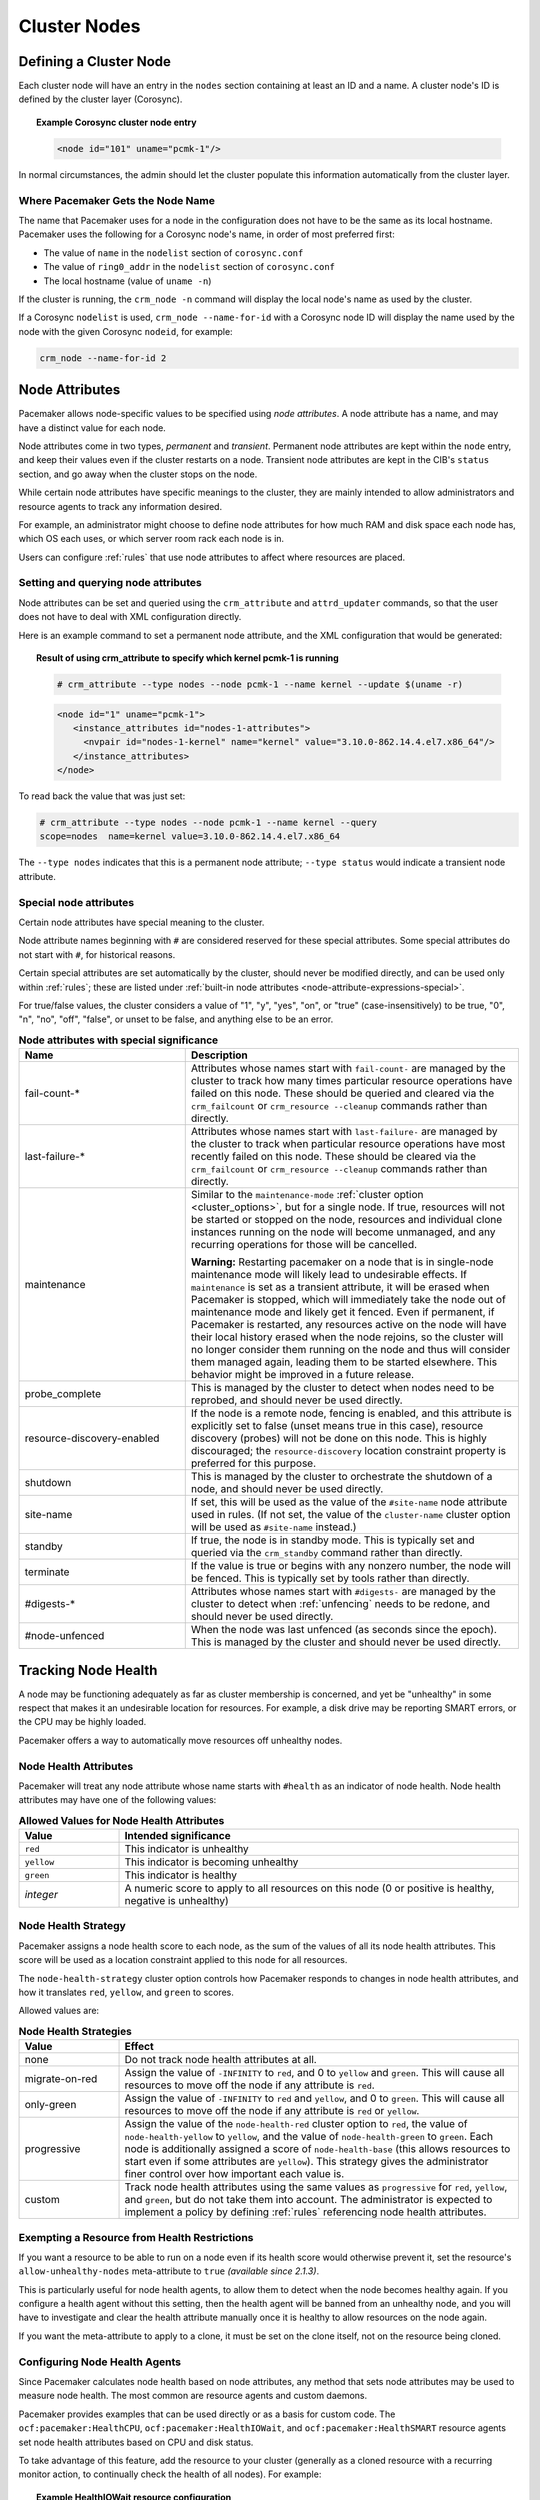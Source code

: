 Cluster Nodes
-------------

Defining a Cluster Node
_______________________

Each cluster node will have an entry in the ``nodes`` section containing at
least an ID and a name. A cluster node's ID is defined by the cluster layer
(Corosync).

.. topic:: **Example Corosync cluster node entry**

   .. code-block:: xml

      <node id="101" uname="pcmk-1"/>

In normal circumstances, the admin should let the cluster populate this
information automatically from the cluster layer.


.. _node_name:

Where Pacemaker Gets the Node Name
##################################

The name that Pacemaker uses for a node in the configuration does not have to
be the same as its local hostname. Pacemaker uses the following for a Corosync
node's name, in order of most preferred first:

* The value of ``name`` in the ``nodelist`` section of ``corosync.conf``
* The value of ``ring0_addr`` in the ``nodelist`` section of ``corosync.conf``
* The local hostname (value of ``uname -n``)

If the cluster is running, the ``crm_node -n`` command will display the local
node's name as used by the cluster.

If a Corosync ``nodelist`` is used, ``crm_node --name-for-id`` with a Corosync
node ID will display the name used by the node with the given Corosync
``nodeid``, for example:

.. code-block:: none

   crm_node --name-for-id 2


.. index::
   single: node; attribute
   single: node attribute

.. _node_attributes:

Node Attributes
_______________

Pacemaker allows node-specific values to be specified using *node attributes*.
A node attribute has a name, and may have a distinct value for each node.

Node attributes come in two types, *permanent* and *transient*. Permanent node
attributes are kept within the ``node`` entry, and keep their values even if
the cluster restarts on a node. Transient node attributes are kept in the CIB's
``status`` section, and go away when the cluster stops on the node.

While certain node attributes have specific meanings to the cluster, they are
mainly intended to allow administrators and resource agents to track any
information desired.

For example, an administrator might choose to define node attributes for how
much RAM and disk space each node has, which OS each uses, or which server room
rack each node is in.

Users can configure :ref:`rules` that use node attributes to affect where
resources are placed.

Setting and querying node attributes
####################################

Node attributes can be set and queried using the ``crm_attribute`` and
``attrd_updater`` commands, so that the user does not have to deal with XML
configuration directly.

Here is an example command to set a permanent node attribute, and the XML
configuration that would be generated:

.. topic:: **Result of using crm_attribute to specify which kernel pcmk-1 is running**

   .. code-block:: none

      # crm_attribute --type nodes --node pcmk-1 --name kernel --update $(uname -r)

   .. code-block:: xml

      <node id="1" uname="pcmk-1">
         <instance_attributes id="nodes-1-attributes">
           <nvpair id="nodes-1-kernel" name="kernel" value="3.10.0-862.14.4.el7.x86_64"/>
         </instance_attributes>
      </node>

To read back the value that was just set:

.. code-block:: none

   # crm_attribute --type nodes --node pcmk-1 --name kernel --query
   scope=nodes  name=kernel value=3.10.0-862.14.4.el7.x86_64

The ``--type nodes`` indicates that this is a permanent node attribute;
``--type status`` would indicate a transient node attribute.

Special node attributes
#######################

Certain node attributes have special meaning to the cluster.

Node attribute names beginning with ``#`` are considered reserved for these
special attributes. Some special attributes do not start with ``#``, for
historical reasons.

Certain special attributes are set automatically by the cluster, should never
be modified directly, and can be used only within :ref:`rules`; these are
listed under
:ref:`built-in node attributes <node-attribute-expressions-special>`.

For true/false values, the cluster considers a value of "1", "y", "yes", "on",
or "true" (case-insensitively) to be true, "0", "n", "no", "off", "false", or
unset to be false, and anything else to be an error.

.. table:: **Node attributes with special significance**
   :class: longtable
   :widths: 1 2

   +----------------------------+-----------------------------------------------------+
   | Name                       | Description                                         |
   +============================+=====================================================+
   | fail-count-*               | .. index::                                          |
   |                            |    pair: node attribute; fail-count                 |
   |                            |                                                     |
   |                            | Attributes whose names start with                   |
   |                            | ``fail-count-`` are managed by the cluster          |
   |                            | to track how many times particular resource         |
   |                            | operations have failed on this node. These          |
   |                            | should be queried and cleared via the               |
   |                            | ``crm_failcount`` or                                |
   |                            | ``crm_resource --cleanup`` commands rather          |
   |                            | than directly.                                      |
   +----------------------------+-----------------------------------------------------+
   | last-failure-*             | .. index::                                          |
   |                            |    pair: node attribute; last-failure               |
   |                            |                                                     |
   |                            | Attributes whose names start with                   |
   |                            | ``last-failure-`` are managed by the cluster        |
   |                            | to track when particular resource operations        |
   |                            | have most recently failed on this node.             |
   |                            | These should be cleared via the                     |
   |                            | ``crm_failcount`` or                                |
   |                            | ``crm_resource --cleanup`` commands rather          |
   |                            | than directly.                                      |
   +----------------------------+-----------------------------------------------------+
   | maintenance                | .. index::                                          |
   |                            |    pair: node attribute; maintenance                |
   |                            |                                                     |
   |                            | Similar to the ``maintenance-mode``                 |
   |                            | :ref:`cluster option <cluster_options>`, but        |
   |                            | for a single node. If true, resources will          |
   |                            | not be started or stopped on the node,              |
   |                            | resources and individual clone instances            |
   |                            | running on the node will become unmanaged,          |
   |                            | and any recurring operations for those will         |
   |                            | be cancelled.                                       |
   |                            |                                                     |
   |                            | **Warning:** Restarting pacemaker on a node that is |
   |                            | in single-node maintenance mode will likely         |
   |                            | lead to undesirable effects. If                     |
   |                            | ``maintenance`` is set as a transient               |
   |                            | attribute, it will be erased when                   |
   |                            | Pacemaker is stopped, which will                    |
   |                            | immediately take the node out of                    |
   |                            | maintenance mode and likely get it                  |
   |                            | fenced. Even if permanent, if Pacemaker             |
   |                            | is restarted, any resources active on the           |
   |                            | node will have their local history erased           |
   |                            | when the node rejoins, so the cluster               |
   |                            | will no longer consider them running on             |
   |                            | the node and thus will consider them                |
   |                            | managed again, leading them to be started           |
   |                            | elsewhere. This behavior might be                   |
   |                            | improved in a future release.                       |
   +----------------------------+-----------------------------------------------------+
   | probe_complete             | .. index::                                          |
   |                            |    pair: node attribute; probe_complete             |
   |                            |                                                     |
   |                            | This is managed by the cluster to detect            |
   |                            | when nodes need to be reprobed, and should          |
   |                            | never be used directly.                             |
   +----------------------------+-----------------------------------------------------+
   | resource-discovery-enabled | .. index::                                          |
   |                            |    pair: node attribute; resource-discovery-enabled |
   |                            |                                                     |
   |                            | If the node is a remote node, fencing is enabled,   |
   |                            | and this attribute is explicitly set to false       |
   |                            | (unset means true in this case), resource discovery |
   |                            | (probes) will not be done on this node. This is     |
   |                            | highly discouraged; the ``resource-discovery``      |
   |                            | location constraint property is preferred for this  |
   |                            | purpose.                                            |
   +----------------------------+-----------------------------------------------------+
   | shutdown                   | .. index::                                          |
   |                            |    pair: node attribute; shutdown                   |
   |                            |                                                     |
   |                            | This is managed by the cluster to orchestrate the   |
   |                            | shutdown of a node, and should never be used        |
   |                            | directly.                                           |
   +----------------------------+-----------------------------------------------------+
   | site-name                  | .. index::                                          |
   |                            |    pair: node attribute; site-name                  |
   |                            |                                                     |
   |                            | If set, this will be used as the value of the       |
   |                            | ``#site-name`` node attribute used in rules. (If    |
   |                            | not set, the value of the ``cluster-name`` cluster  |
   |                            | option will be used as ``#site-name`` instead.)     |
   +----------------------------+-----------------------------------------------------+
   | standby                    | .. index::                                          |
   |                            |    pair: node attribute; standby                    |
   |                            |                                                     |
   |                            | If true, the node is in standby mode. This is       |
   |                            | typically set and queried via the ``crm_standby``   |
   |                            | command rather than directly.                       |
   +----------------------------+-----------------------------------------------------+
   | terminate                  | .. index::                                          |
   |                            |    pair: node attribute; terminate                  |
   |                            |                                                     |
   |                            | If the value is true or begins with any nonzero     |
   |                            | number, the node will be fenced. This is typically  |
   |                            | set by tools rather than directly.                  |
   +----------------------------+-----------------------------------------------------+
   | #digests-*                 | .. index::                                          |
   |                            |    pair: node attribute; #digests                   |
   |                            |                                                     |
   |                            | Attributes whose names start with ``#digests-`` are |
   |                            | managed by the cluster to detect when               |
   |                            | :ref:`unfencing` needs to be redone, and should     |
   |                            | never be used directly.                             |
   +----------------------------+-----------------------------------------------------+
   | #node-unfenced             | .. index::                                          |
   |                            |    pair: node attribute; #node-unfenced             |
   |                            |                                                     |
   |                            | When the node was last unfenced (as seconds since   |
   |                            | the epoch). This is managed by the cluster and      |
   |                            | should never be used directly.                      |
   +----------------------------+-----------------------------------------------------+

.. index::
   single: node; health

.. _node-health:

Tracking Node Health
____________________

A node may be functioning adequately as far as cluster membership is concerned,
and yet be "unhealthy" in some respect that makes it an undesirable location
for resources. For example, a disk drive may be reporting SMART errors, or the
CPU may be highly loaded.

Pacemaker offers a way to automatically move resources off unhealthy nodes.

.. index::
   single: node attribute; health

Node Health Attributes
######################

Pacemaker will treat any node attribute whose name starts with ``#health`` as
an indicator of node health. Node health attributes may have one of the
following values:

.. table:: **Allowed Values for Node Health Attributes**
   :widths: 1 4

   +------------+--------------------------------------------------------------+
   | Value      | Intended significance                                        |
   +============+==============================================================+
   | ``red``    | .. index::                                                   |
   |            |    single: red; node health attribute value                  |
   |            |    single: node attribute; health (red)                      |
   |            |                                                              |
   |            | This indicator is unhealthy                                  |
   +------------+--------------------------------------------------------------+
   | ``yellow`` | .. index::                                                   |
   |            |    single: yellow; node health attribute value               |
   |            |    single: node attribute; health (yellow)                   |
   |            |                                                              |
   |            | This indicator is becoming unhealthy                         |
   +------------+--------------------------------------------------------------+
   | ``green``  | .. index::                                                   |
   |            |    single: green; node health attribute value                |
   |            |    single: node attribute; health (green)                    |
   |            |                                                              |
   |            | This indicator is healthy                                    |
   +------------+--------------------------------------------------------------+
   | *integer*  | .. index::                                                   |
   |            |    single: score; node health attribute value                |
   |            |    single: node attribute; health (score)                    |
   |            |                                                              |
   |            | A numeric score to apply to all resources on this node (0 or |
   |            | positive is healthy, negative is unhealthy)                  |
   +------------+--------------------------------------------------------------+


.. index::
   pair: cluster option; node-health-strategy

Node Health Strategy
####################

Pacemaker assigns a node health score to each node, as the sum of the values of
all its node health attributes. This score will be used as a location
constraint applied to this node for all resources.

The ``node-health-strategy`` cluster option controls how Pacemaker responds to
changes in node health attributes, and how it translates ``red``, ``yellow``,
and ``green`` to scores.

Allowed values are:

.. table:: **Node Health Strategies**
   :widths: 1 4

   +----------------+----------------------------------------------------------+
   | Value          | Effect                                                   |
   +================+==========================================================+
   | none           | .. index::                                               |
   |                |    single: node-health-strategy; none                    |
   |                |    single: none; node-health-strategy value              |
   |                |                                                          |
   |                | Do not track node health attributes at all.              |
   +----------------+----------------------------------------------------------+
   | migrate-on-red | .. index::                                               |
   |                |    single: node-health-strategy; migrate-on-red          |
   |                |    single: migrate-on-red; node-health-strategy value    |
   |                |                                                          |
   |                | Assign the value of ``-INFINITY`` to ``red``, and 0 to   |
   |                | ``yellow`` and ``green``. This will cause all resources  |
   |                | to move off the node if any attribute is ``red``.        |
   +----------------+----------------------------------------------------------+
   | only-green     | .. index::                                               |
   |                |    single: node-health-strategy; only-green              |
   |                |    single: only-green; node-health-strategy value        |
   |                |                                                          |
   |                | Assign the value of ``-INFINITY`` to ``red`` and         |
   |                | ``yellow``, and 0 to ``green``. This will cause all      |
   |                | resources to move off the node if any attribute is       |
   |                | ``red`` or ``yellow``.                                   |
   +----------------+----------------------------------------------------------+
   | progressive    | .. index::                                               |
   |                |    single: node-health-strategy; progressive             |
   |                |    single: progressive; node-health-strategy value       |
   |                |                                                          |
   |                | Assign the value of the ``node-health-red`` cluster      |
   |                | option to ``red``, the value of ``node-health-yellow``   |
   |                | to ``yellow``, and the value of ``node-health-green`` to |
   |                | ``green``. Each node is additionally assigned a score of |
   |                | ``node-health-base`` (this allows resources to start     |
   |                | even if some attributes are ``yellow``). This strategy   |
   |                | gives the administrator finer control over how important |
   |                | each value is.                                           |
   +----------------+----------------------------------------------------------+
   | custom         | .. index::                                               |
   |                |    single: node-health-strategy; custom                  |
   |                |    single: custom; node-health-strategy value            |
   |                |                                                          |
   |                | Track node health attributes using the same values as    |
   |                | ``progressive`` for ``red``, ``yellow``, and ``green``,  |
   |                | but do not take them into account. The administrator is  |
   |                | expected to implement a policy by defining :ref:`rules`  |
   |                | referencing node health attributes.                      |
   +----------------+----------------------------------------------------------+


Exempting a Resource from Health Restrictions
#############################################

If you want a resource to be able to run on a node even if its health score
would otherwise prevent it, set the resource's ``allow-unhealthy-nodes``
meta-attribute to ``true`` *(available since 2.1.3)*.

This is particularly useful for node health agents, to allow them to detect
when the node becomes healthy again. If you configure a health agent without
this setting, then the health agent will be banned from an unhealthy node,
and you will have to investigate and clear the health attribute manually once
it is healthy to allow resources on the node again.

If you want the meta-attribute to apply to a clone, it must be set on the clone
itself, not on the resource being cloned.


Configuring Node Health Agents
##############################

Since Pacemaker calculates node health based on node attributes, any method
that sets node attributes may be used to measure node health. The most common
are resource agents and custom daemons.

Pacemaker provides examples that can be used directly or as a basis for custom
code. The ``ocf:pacemaker:HealthCPU``, ``ocf:pacemaker:HealthIOWait``, and
``ocf:pacemaker:HealthSMART`` resource agents set node health attributes based
on CPU and disk status.

To take advantage of this feature, add the resource to your cluster (generally
as a cloned resource with a recurring monitor action, to continually check the
health of all nodes). For example:

.. topic:: Example HealthIOWait resource configuration

   .. code-block:: xml

      <clone id="resHealthIOWait-clone">
        <primitive class="ocf" id="HealthIOWait" provider="pacemaker" type="HealthIOWait">
          <instance_attributes id="resHealthIOWait-instance_attributes">
            <nvpair id="resHealthIOWait-instance_attributes-red_limit" name="red_limit" value="30"/>
            <nvpair id="resHealthIOWait-instance_attributes-yellow_limit" name="yellow_limit" value="10"/>
          </instance_attributes>
          <operations>
            <op id="resHealthIOWait-monitor-interval-5" interval="5" name="monitor" timeout="5"/>
            <op id="resHealthIOWait-start-interval-0s" interval="0s" name="start" timeout="10s"/>
            <op id="resHealthIOWait-stop-interval-0s" interval="0s" name="stop" timeout="10s"/>
          </operations>
        </primitive>
      </clone>

The resource agents use ``attrd_updater`` to set proper status for each node
running this resource, as a node attribute whose name starts with ``#health``
(for ``HealthIOWait``, the node attribute is named ``#health-iowait``).

When a node is no longer faulty, you can force the cluster to make it available
to take resources without waiting for the next monitor, by setting the node
health attribute to green. For example:

.. topic:: **Force node1 to be marked as healthy**

   .. code-block:: none

      # attrd_updater --name "#health-iowait" --update "green" --node "node1"
